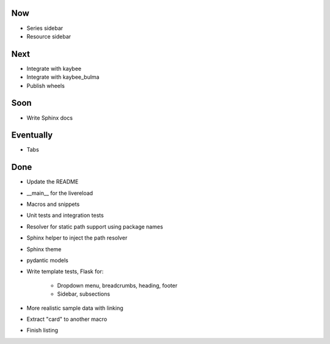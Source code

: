 Now
===

- Series sidebar

- Resource sidebar

Next
====

- Integrate with kaybee

- Integrate with kaybee_bulma

- Publish wheels

Soon
====

- Write Sphinx docs

Eventually
==========

- Tabs

Done
====

- Update the README

- __main__ for the livereload

- Macros and snippets

- Unit tests and integration tests

- Resolver for static path support using package names

- Sphinx helper to inject the path resolver

- Sphinx theme

- pydantic models

- Write template tests, Flask for:

    - Dropdown menu, breadcrumbs, heading, footer

    - Sidebar, subsections

- More realistic sample data with linking

- Extract "card" to another macro

- Finish listing

